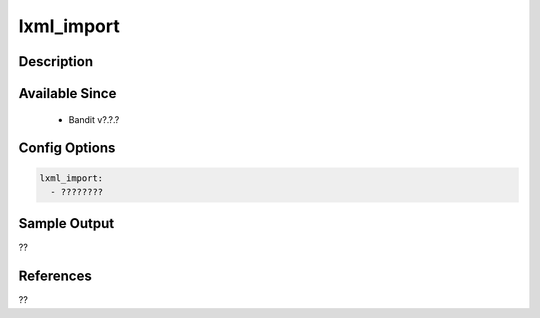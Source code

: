 
lxml_import
==============================================

Description
-----------

Available Since
---------------
 - Bandit v?.?.?

Config Options
--------------
.. code-block:: yaml

    lxml_import:
      - ????????


Sample Output
-------------
??

References
----------
??

